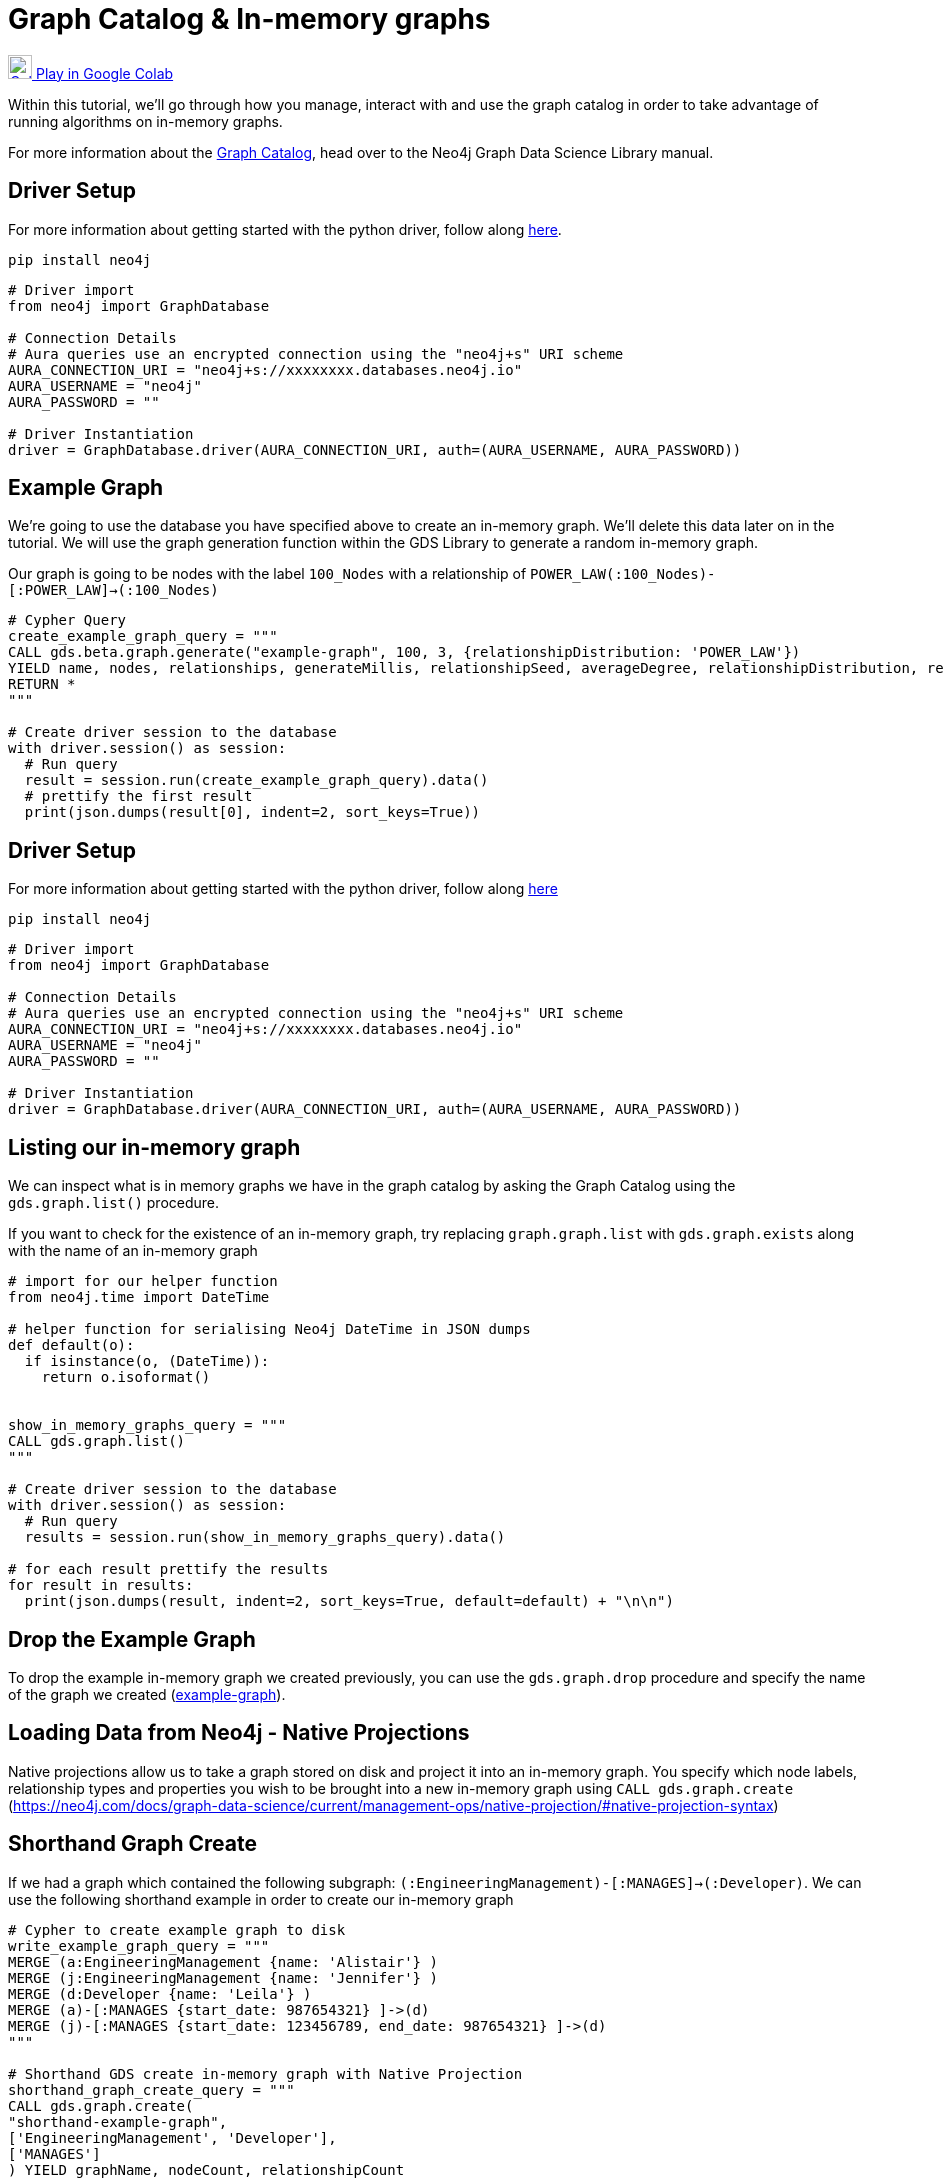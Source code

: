 [[graph-catalog]]
= Graph Catalog & In-memory graphs
:description: This page describes the graph catalog and in-memory graphs.

https://colab.research.google.com/drive/1fkER4UB0yvx_ctTV8PAhl_rPp6kDB0Px?usp=sharing[image:colab.svg[Colab,24] Play in Google Colab]

Within this tutorial, we'll go through how you manage, interact with and use the graph catalog in order to take advantage of running algorithms on in-memory graphs.

For more information about the https://neo4j.com/docs/graph-data-science/current/management-ops/graph-catalog-ops/[Graph Catalog], head over to the Neo4j Graph Data Science Library manual.

== Driver Setup

For more information about getting started with the python driver, follow along https://colab.research.google.com/drive/10XK5_fyNURb1u_gvD_lkt7qQvIxzAhnJ?usp=sharing[here].

[source, python]
----
pip install neo4j
----

[source, python]
----
# Driver import
from neo4j import GraphDatabase

# Connection Details
# Aura queries use an encrypted connection using the "neo4j+s" URI scheme
AURA_CONNECTION_URI = "neo4j+s://xxxxxxxx.databases.neo4j.io"
AURA_USERNAME = "neo4j"
AURA_PASSWORD = ""

# Driver Instantiation
driver = GraphDatabase.driver(AURA_CONNECTION_URI, auth=(AURA_USERNAME, AURA_PASSWORD))
----

== Example Graph

We're going to use the database you have specified above to create an in-memory graph. We'll delete this data later on in the tutorial. We will use the graph generation function within the GDS Library to generate a random in-memory graph.

Our graph is going to be nodes with the label `100_Nodes` with a relationship of `POWER_LAW(:100_Nodes)-[:POWER_LAW]->(:100_Nodes)`

[source, python]
----
# Cypher Query
create_example_graph_query = """
CALL gds.beta.graph.generate("example-graph", 100, 3, {relationshipDistribution: 'POWER_LAW'})
YIELD name, nodes, relationships, generateMillis, relationshipSeed, averageDegree, relationshipDistribution, relationshipProperty
RETURN *
"""

# Create driver session to the database
with driver.session() as session:
  # Run query
  result = session.run(create_example_graph_query).data()
  # prettify the first result
  print(json.dumps(result[0], indent=2, sort_keys=True))
----

== Driver Setup

For more information about getting started with the python driver, follow along https://colab.research.google.com/drive/10XK5_fyNURb1u_gvD_lkt7qQvIxzAhnJ?usp=sharing[here]

[source, python]
----
pip install neo4j
----

[source, python]
----
# Driver import
from neo4j import GraphDatabase

# Connection Details
# Aura queries use an encrypted connection using the "neo4j+s" URI scheme
AURA_CONNECTION_URI = "neo4j+s://xxxxxxxx.databases.neo4j.io"
AURA_USERNAME = "neo4j"
AURA_PASSWORD = ""

# Driver Instantiation
driver = GraphDatabase.driver(AURA_CONNECTION_URI, auth=(AURA_USERNAME, AURA_PASSWORD))
----

== Listing our in-memory graph

We can inspect what is in memory graphs we have in the graph catalog by asking the Graph Catalog using the `gds.graph.list()` procedure.

If you want to check for the existence of an in-memory graph, try replacing `graph.graph.list` with `gds.graph.exists` along with the name of an in-memory graph

[source, python]
----
# import for our helper function
from neo4j.time import DateTime

# helper function for serialising Neo4j DateTime in JSON dumps
def default(o):
  if isinstance(o, (DateTime)):
    return o.isoformat()


show_in_memory_graphs_query = """
CALL gds.graph.list()
"""

# Create driver session to the database
with driver.session() as session:
  # Run query
  results = session.run(show_in_memory_graphs_query).data()

# for each result prettify the results
for result in results:
  print(json.dumps(result, indent=2, sort_keys=True, default=default) + "\n\n")
----

== Drop the Example Graph

To drop the example in-memory graph we created previously, you can use the `gds.graph.drop` procedure and specify the name of the graph we created (https://neo4j.com/docs/graph-data-science/current/management-ops/graph-catalog-ops/#graph-catalog-ops[example-graph]).

== Loading Data from Neo4j - Native Projections

Native projections allow us to take a graph stored on disk and project it into an in-memory graph. You specify which node labels, relationship types and properties you wish to be brought into a new in-memory graph using `CALL gds.graph.create` (https://neo4j.com/docs/graph-data-science/current/management-ops/native-projection/#native-projection-syntax[])

== Shorthand Graph Create

If we had a graph which contained the following subgraph: `(:EngineeringManagement)-[:MANAGES]->(:Developer)`. We can use the following shorthand example in order to create our in-memory graph

[source, python]
----
# Cypher to create example graph to disk
write_example_graph_query = """
MERGE (a:EngineeringManagement {name: 'Alistair'} )
MERGE (j:EngineeringManagement {name: 'Jennifer'} )
MERGE (d:Developer {name: 'Leila'} )
MERGE (a)-[:MANAGES {start_date: 987654321} ]->(d)
MERGE (j)-[:MANAGES {start_date: 123456789, end_date: 987654321} ]->(d)
"""

# Shorthand GDS create in-memory graph with Native Projection
shorthand_graph_create_query = """
CALL gds.graph.create(
"shorthand-example-graph",
['EngineeringManagement', 'Developer'],
['MANAGES']
) YIELD graphName, nodeCount, relationshipCount
RETURN *
"""

# Create driver session to the database
with driver.session() as session:
  session.run(write_example_graph_query)
  # Run query
  result = session.run(shorthand_graph_create_query).data()
  # prettify the first result
  print(json.dumps(result[0], indent=2, sort_keys=True))
----

Using the short hand is great if we're only interested in the structure of the graph in which our algorithms run on.

You may want to transform the data, unify the structure or include properties as part of your analysis - this is where using the longform `gds.graph.create` can be useful.

== Longform Graph Create

Using the following example graph: `(:EngineeringManagement {name: 'Alistair'} )-[:MANAGES {start_date: 987654321} ]->(:Developer {name: 'Leila'} )<-[:MANAGES {start_date: 123456789, end_date: 987654321} ]-(:EngineeringManagement {name: 'Jennifer'} )`

We can transform our example into the following structure: `(:Person {first_name: 'Alistair'} )-[:KNOWS {start_date: 987654321, end_date: 999999999} ]-(:Person {first_name: 'Leila'} )-[:KNOWS {start_date: 123456789, end_date: 987654321} ]-(:Person {first_name: 'Jennifer'} )`

Below we'll transform the `:EngineeringManagement` & `:Developer` labels to be `:PersonEM` & `PersonM` respectively when projected into our in-memory graph.

The `MANAGES` relationship will also be switched to undirected so that each relationship is projected in both natural and reverse orientations.

We'll rename the `start_date` and `end_date` relationships properties to `start_date` & `end_date` to the in-memory graph. If however, there isn't anend_date available on the relationship, we'll default the value to be `999999999`.

There are lots of configuration options available as part of Node & Relationship projections: https://neo4j.com/docs/graph-data-science/current/management-ops/native-projection/#native-projection-syntax-relationship-projections[]

[source, python]
----
# Longform GDS create query
longform_graph_create_query = """
CALL gds.graph.create(
  "longform-example-graph",
  {
    PersonEM: {
      label: 'EngineeringManagement'
    },
    PersonD: {
      label: 'Developer'
    }
  },
  {
    KNOWS: {
      type: 'MANAGES',
      orientation: 'UNDIRECTED',
      properties: {
        start_date: {
          property: 'start_date'
        },
        end_date: {
          property: 'end_date',
          defaultValue: 999999999
        }
      }
    }
  }
) YIELD graphName, nodeCount, relationshipCount
RETURN *
"""

# Create driver session to the database
with driver.session() as session:
  # Run query
  result = session.run(longform_graph_create_query).data()
  # prettify the first result
  print(json.dumps(result[0], indent=2, sort_keys=True))
----

== Cleanup

Run the following block of code to clean up the last example's data and in-memory graphs

[source, python]
----
delete_example_graph_query = """
MERGE (a:EngineeringManagement {name: 'Alistair'} )
MERGE (j:EngineeringManagement {name: 'Jennifer'} )
MERGE (d:Developer {name: 'Leila'} )
MERGE (a)-[:MANAGES {start_date: 987654321} ]->(d)
MERGE (j)-[:MANAGES {start_date: 123456789, end_date: 987654321} ]->(d)
RETURN *
"""

delete_shorthand_graph_query = """
CALL gds.graph.drop("shorthand-example-graph")
"""

delete_longform_graph_query = """
CALL gds.graph.drop("longform-example-graph")
"""

# Create driver session to the database
with driver.session() as session:
  # Run query
  print(session.run(delete_example_graph_query).data())
  print(session.run(delete_shorthand_graph_query).data())
  print(session.run(delete_longform_graph_query).data())
----

== References

=== Documentation
* https://neo4j.com/docs/graph-data-science/current/management-ops/graph-catalog-ops/#graph-catalog-ops[Graph Catalog]
* https://neo4j.com/docs/graph-data-science/current/management-ops/native-projection/#native-projection[Native Projections]
* https://neo4j.com/docs/graph-data-science/current/alpha-algorithms/graph-generation/#graph-generation[Graph Generation]
* https://neo4j.com/docs/graph-data-science[Neo4j GDSL Documentation]
* https://neo4j.com/docs/driver-manual/current/get-started/[Neo4j Driver Documentation]
* https://neo4j.com/developer[Neo4j Developer Documentation]

=== Cypher

* Learn more about the https://neo4j.com/docs/cypher-manual/current/[Cypher] syntax
* The https://neo4j.com/docs/cypher-manual/current/[Cypher Reference Card] is also a great resource for understanding how to use Cypher keywords

=== Modelling

* https://neo4j.com/developer/guide-data-modeling/[Data modelling guidelines]
* https://neo4j.com/developer/modeling-designs/[Data modelling design]
* https://neo4j.com/developer/graph-model-refactoring/[Refactoring a data model]
